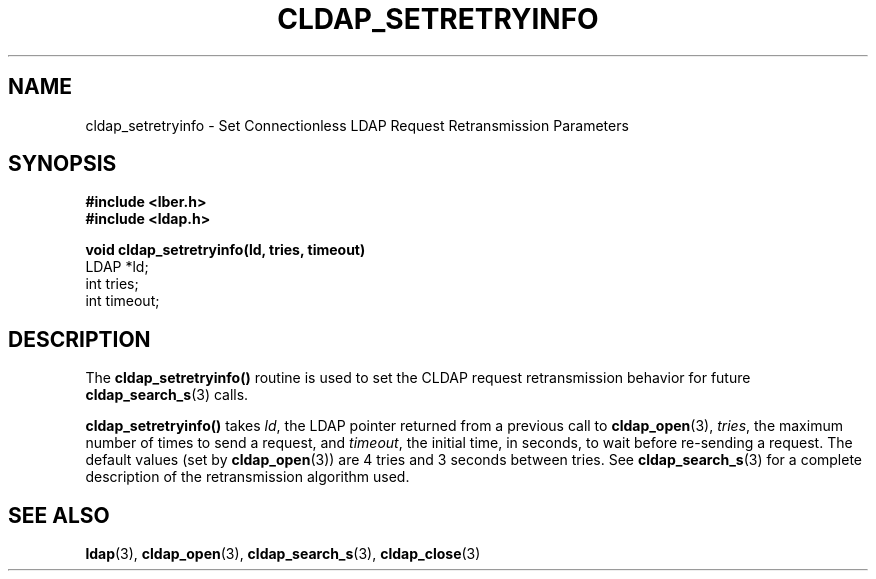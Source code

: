 .TH CLDAP_SETRETRYINFO 3  "18 November 1994" "U-M LDAP LDVERSION"
.SH NAME
cldap_setretryinfo \- Set Connectionless LDAP Request Retransmission Parameters
.SH SYNOPSIS
.nf
.ft B
#include <lber.h>
#include <ldap.h>
.LP
.ft B
void cldap_setretryinfo(ld, tries, timeout)
.ft
LDAP *ld;
int tries;
int timeout;
.SH DESCRIPTION
.LP
The
.B cldap_setretryinfo()
routine is used to set the CLDAP
request retransmission behavior for future
.BR cldap_search_s (3)
calls.
.LP
.B cldap_setretryinfo()
takes \fIld\fP, the LDAP pointer returned from a
previous call to
.BR cldap_open (3),
\fItries\fP, the maximum number of
times to send a request, and \fItimeout\fP, the initial time, in
seconds, to wait before re-sending a request.  The default values (set by
.BR cldap_open (3))
are 4 tries and 3 seconds between tries.  See
.BR cldap_search_s (3)
for a complete description of the retransmission
algorithm used.
.LP
.SH SEE ALSO
.BR ldap (3),
.BR cldap_open (3),
.BR cldap_search_s (3),
.BR cldap_close (3)
